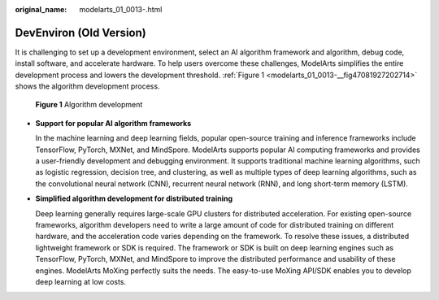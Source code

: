:original_name: modelarts_01_0013-.html

.. _modelarts_01_0013-:

DevEnviron (Old Version)
========================

It is challenging to set up a development environment, select an AI algorithm framework and algorithm, debug code, install software, and accelerate hardware. To help users overcome these challenges, ModelArts simplifies the entire development process and lowers the development threshold. :ref:`Figure 1 <modelarts_01_0013-__fig47081927202714>` shows the algorithm development process.

.. _modelarts_01_0013-__fig47081927202714:

.. figure:: /_static/images/en-us_image_0000001799336916.png
   :alt: **Figure 1** Algorithm development

   **Figure 1** Algorithm development

-  **Support for popular AI algorithm frameworks**

   In the machine learning and deep learning fields, popular open-source training and inference frameworks include TensorFlow, PyTorch, MXNet, and MindSpore. ModelArts supports popular AI computing frameworks and provides a user-friendly development and debugging environment. It supports traditional machine learning algorithms, such as logistic regression, decision tree, and clustering, as well as multiple types of deep learning algorithms, such as the convolutional neural network (CNN), recurrent neural network (RNN), and long short-term memory (LSTM).

-  **Simplified algorithm development for distributed training**

   Deep learning generally requires large-scale GPU clusters for distributed acceleration. For existing open-source frameworks, algorithm developers need to write a large amount of code for distributed training on different hardware, and the acceleration code varies depending on the framework. To resolve these issues, a distributed lightweight framework or SDK is required. The framework or SDK is built on deep learning engines such as TensorFlow, PyTorch, MXNet, and MindSpore to improve the distributed performance and usability of these engines. ModelArts MoXing perfectly suits the needs. The easy-to-use MoXing API/SDK enables you to develop deep learning at low costs.
